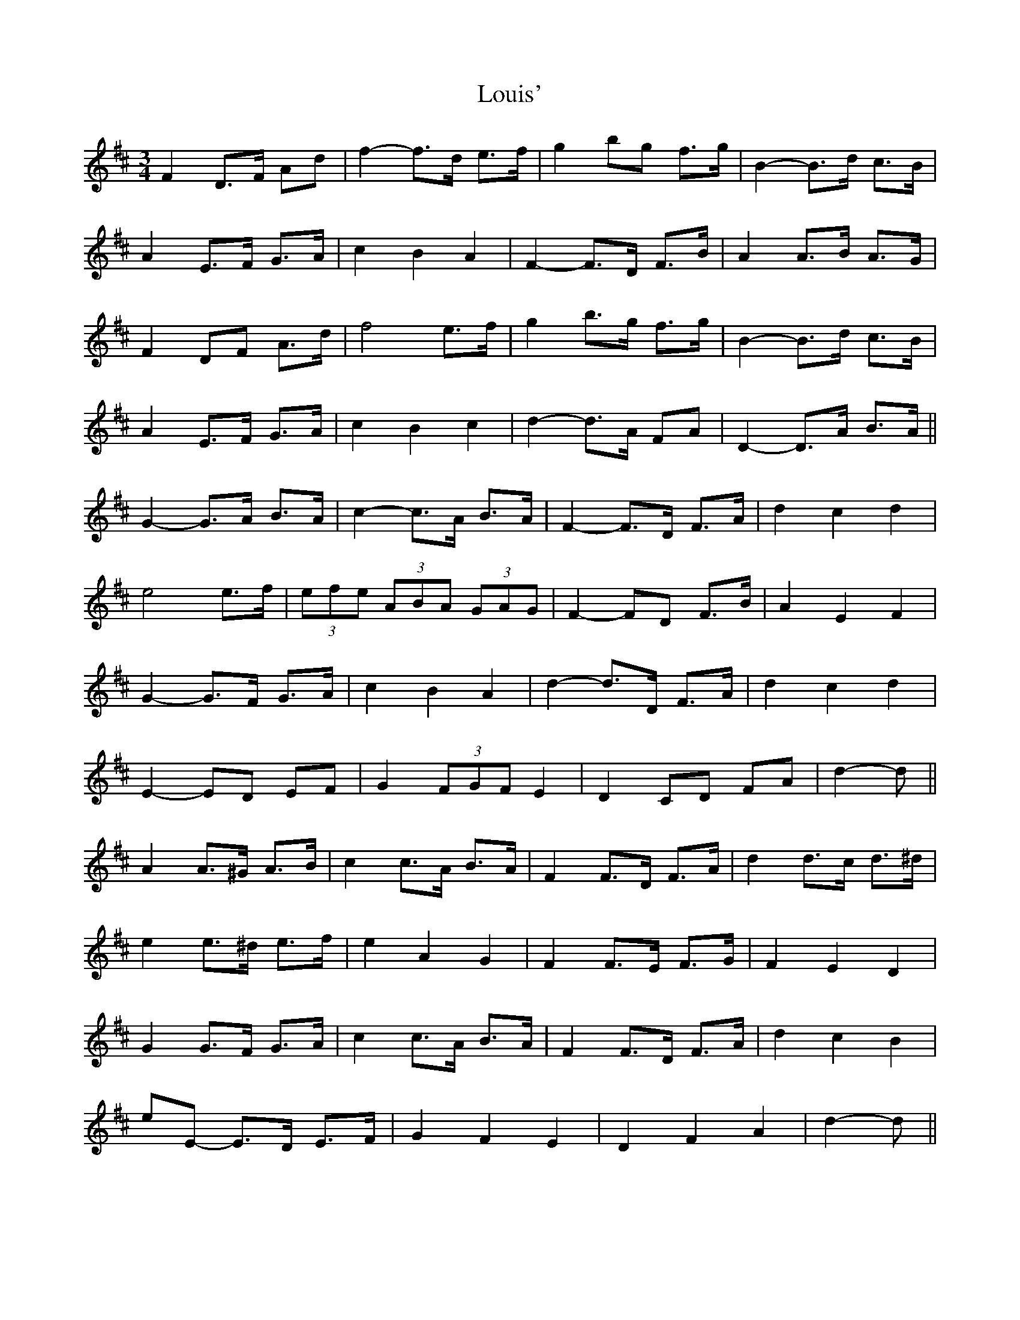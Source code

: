 X: 24353
T: Louis'
R: waltz
M: 3/4
K: Dmajor
F2 D>F A*d|f2- f>d e>f|g2 b*g f>g|B2- B>d c>B|
A2 E>F G>A|c2 B2 A2|F2- F>D F>B|A2 A>B A>G|
F2 D*F A>d|f4 e>f|g2 b>g f>g|B2- B>d c>B|
A2 E>F G>A|c2 B2 c2|d2- d>A F*A|D2- D>A B>A||
G2- G>A B>A|c2- c>A B>A|F2- F>D F>A|d2 c2 d2|
e4 e>f|(3efe (3ABA (3GAG|F2- F*D F>B|A2 E2 F2|
G2- G>F G>A|c2 B2 A2|d2- d>D F>A|d2 c2 d2|
E2- ED EF|G2 (3FGF E2|D2 CD FA|d2- d||
A2 A>^G A>B|c2 c>A B>A|F2 F>D F>A|d2 d>c d>^d|
e2 e>^d e>f|e2 A2 G2|F2 F>E F>G|F2 E2 D2|
G2 G>F G>A|c2 c>A B>A|F2 F>D F>A|d2 c2 B2|
e*E- E>D E>F|G2 F2 E2|D2 F2 A2|d2- d||

